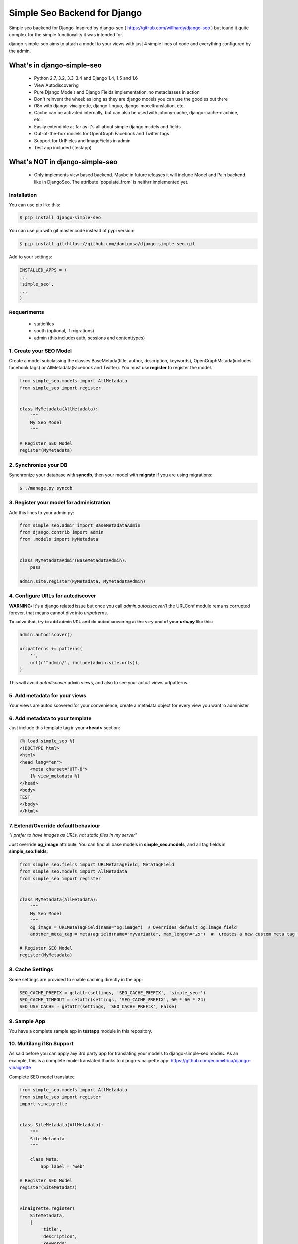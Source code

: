 =============================
Simple Seo Backend for Django
=============================

.. image:: https://drone.io/github.com/danigosa/django-simple-seo/status.png
   :target: https://drone.io/github.com/danigosa/django-simple-seo
.. image:: https://drone.io/github.com/danigosa/django-simple-seo/files/tests_html/coverage_status.png   
   :target: https://drone.io/github.com/danigosa/django-simple-seo

Simple seo backend for Django. Inspired by django-seo ( https://github.com/willhardy/django-seo ) but found it quite
complex for the simple functionality it was intended for.

django-simple-seo aims to attach a model to your views with just 4 simple lines of code and everything configured by the admin.

What's in django-simple-seo
***************************

 * Python 2.7, 3.2, 3.3, 3.4 and Django 1.4, 1.5 and 1.6
 * View Autodiscovering
 * Pure Django Models and Django Fields implementation, no metaclasses in action
 * Don't reinvent the wheel: as long as they are django models you can use the goodies out there
 * i18n with django-vinaigrette, django-linguo, django-modeltranslation, etc.
 * Cache can be activated internally, but can also be used with johnny-cache, django-cache-machine, etc.
 * Easily extendible as far as it's all about simple django models and fields
 * Out-of-the-box models for OpenGraph Facebook and Twitter tags
 * Support for UrlFields and ImageFields in admin
 * Test app included (.testapp)

 .. image:: assets/simple_seo_admin.png

What's NOT in django-simple-seo
*******************************

 * Only implements view based backend. Maybe in future releases it will include Model and Path backend like in DjangoSeo. The attribute 'populate_from' is neither implemented yet.

Installation
------------

You can use pip like this:

.. code-block:: sh

    $ pip install django-simple-seo

You can use pip with git master code instead of pypi version:

.. code-block:: sh

    $ pip install git+https://github.com/danigosa/django-simple-seo.git

Add to your settings:

.. code-block:: python

    INSTALLED_APPS = (
    ...
    'simple_seo',
    ...
    )

Requeriments
------------

 * staticfiles
 * south (optional, if migrations)
 * admin (this includes auth, sessions and contenttypes)
 

1. Create your SEO Model
------------------------

Create a model subclassing the classes BaseMetada(title, author, description, keywords), OpenGraphMetada(includes facebook tags) or AllMetadata(Facebook and Twitter). You must use **register** to register the model.

.. code-block:: python

    from simple_seo.models import AllMetadata
    from simple_seo import register


    class MyMetadata(AllMetadata):
        """
        My Seo Model
        """

    # Register SEO Model
    register(MyMetadata)


2. Synchronize your DB
----------------------

Synchronize your database with **syncdb**, then your model with **migrate** if you are using migrations:

.. code-block:: sh

    $ ./manage.py syncdb

3. Register your model for administration
-----------------------------------------

Add this lines to your admin.py:

.. code-block:: python

    from simple_seo.admin import BaseMetadataAdmin
    from django.contrib import admin
    from .models import MyMetadata


    class MyMetadataAdmin(BaseMetadataAdmin):
        pass

    admin.site.register(MyMetadata, MyMetadataAdmin)


4. Configure URLs for autodiscover
----------------------------------

**WARNING:** It's a django related issue but once you call *admin.autodiscover()* the URLConf module remains corrupted forever, that means cannot dive into *urlpatterns*.

To solve that, try to add admin URL and do autodiscovering at the very end of your **urls.py** like this:

.. code-block:: python

    admin.autodiscover()

    urlpatterns += patterns(
        '',
        url(r'^admin/', include(admin.site.urls)),
    )

This will avoid *autodiscover* admin views, and also to see your actual views urlpatterns.

5. Add metadata for your views
------------------------------

Your views are autodiscovered for your convenience, create a metadata object for every view you want to administer

 .. image:: assets/simple_seo_admin2.png
    :width: 100%


6. Add metadata to your template
--------------------------------

Just include this template tag in your **<head>** section:

.. code-block:: html

    {% load simple_seo %}
    <!DOCTYPE html>
    <html>
    <head lang="en">
        <meta charset="UTF-8">
        {% view_metadata %}
    </head>
    <body>
    TEST
    </body>
    </html>

7. Extend/Override default behaviour
------------------------------------

*"I prefer to have images as URLs, not static files in my server"*

Just override **og_image** attribute. You can find all base models in **simple_seo.models**, and all tag fields in **simple_seo.fields**:

.. code-block:: python

    from simple_seo.fields import URLMetaTagField, MetaTagField
    from simple_seo.models import AllMetadata
    from simple_seo import register


    class MyMetadata(AllMetadata):
        """
        My Seo Model
        """
        og_image = URLMetaTagField(name="og:image")  # Overrides default og:image field
        another_meta_tag = MetaTagField(name="myvariable", max_length="25")  #  Creates a new custom meta tag for the views

    # Register SEO Model
    register(MyMetadata)

8. Cache Settings
-----------------

Some settings are provided to enable caching directly in the app:

.. code-block:: python

    SEO_CACHE_PREFIX = getattr(settings, 'SEO_CACHE_PREFIX', 'simple_seo:')
    SEO_CACHE_TIMEOUT = getattr(settings, 'SEO_CACHE_PREFIX', 60 * 60 * 24)
    SEO_USE_CACHE = getattr(settings, 'SEO_CACHE_PREFIX', False)


9. Sample App
-------------

You have a complete sample app in **testapp** module in this repository.


10. Multilang i18n Support
--------------------------

As said before you can apply any 3rd party app for translating your models to django-simple-seo models.
As an example, this is a complete model translated thanks to django-vinaigrette app: https://github.com/ecometrica/django-vinaigrette

Complete SEO model translated:

.. code-block:: python

    from simple_seo.models import AllMetadata
    from simple_seo import register
    import vinaigrette


    class SiteMetadata(AllMetadata):
        """
        Site Metadata
        """

        class Meta:
            app_label = 'web'

    # Register SEO Model
    register(SiteMetadata)


    vinaigrette.register(
        SiteMetadata,
        [
            'title',
            'description',
            'keywords',
            'author',
            'og:title',
            'og:description',
            'twitter:title',
            'twitter:description',
        ]
    )

After that, just run **./manage.py makemessages** and you're done. See django-vinaigrette for more details.


10. Contribute!
---------------

Then add to the root of the project your **local_settings.py** for everything your need, for instance adding debug toolbar local setting:

.. code-block:: python

    INTERNAL_IPS = ('10.0.2.2', )
    
To execute the project with **vagrant** and **virtualbox** you can add this Vagrantfile and receipes to the local project and execute **vagrant up**:

https://gist.github.com/danigosa/c2ac2d349c4fcf823cb7

After box is provisioned you'll have an Ubuntu 14.04 with a Python 3.4 virtualenv.

You can find more info of how to develop with remote vagrant servers and the awesome Pycharm IDE here: http://codeispoetry.me/index.php/remote-server-with-pycharm-and-vagrant/



Changelog
=========

**version 0.2.4**

 * Bugfix error in print_tag that did not printed images and urls in templatetag


**version 0.2.3**

 * Bugfix error in caching when i18n activated


**version 0.2.2**

 * Bugfix errors in view  autodiscover in some cases


**Version 0.2.1**

 * Bugfixes
 * Support for South Migrations


**Version 0.2**

 * Added support for namespaced views
 * Added support for ImageField based Image Metatags (og:image, twitter:image)
 * Added support for UrlField based URL Metatags (og:url, twitter:url)
 * Added more base classes to ease setup
